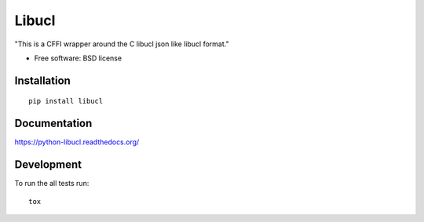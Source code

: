 ===============================
Libucl
===============================

| |docs| |travis| |appveyor| |coveralls| |landscape| |scrutinizer|
| |version| |downloads| |wheel| |supported-versions| |supported-implementations|

.. |docs| image:: https://readthedocs.org/projects/python-libucl/badge/?style=flat
    :target: https://readthedocs.org/projects/python-libucl
    :alt: Documentation Status

.. |travis| image:: http://img.shields.io/travis/techdragon/python-libucl/master.png?style=flat
    :alt: Travis-CI Build Status
    :target: https://travis-ci.org/techdragon/python-libucl

.. |appveyor| image:: https://ci.appveyor.com/api/projects/status/github/techdragon/python-libucl?branch=master
    :alt: AppVeyor Build Status
    :target: https://ci.appveyor.com/project/techdragon/python-libucl

.. |coveralls| image:: http://img.shields.io/coveralls/techdragon/python-libucl/master.png?style=flat
    :alt: Coverage Status
    :target: https://coveralls.io/r/techdragon/python-libucl

.. |landscape| image:: https://landscape.io/github/techdragon/python-libucl/master/landscape.svg?style=flat
    :target: https://landscape.io/github/techdragon/python-libucl/master
    :alt: Code Quality Status

.. |version| image:: http://img.shields.io/pypi/v/libucl.png?style=flat
    :alt: PyPI Package latest release
    :target: https://pypi.python.org/pypi/libucl

.. |downloads| image:: http://img.shields.io/pypi/dm/libucl.png?style=flat
    :alt: PyPI Package monthly downloads
    :target: https://pypi.python.org/pypi/libucl

.. |wheel| image:: https://pypip.in/wheel/libucl/badge.png?style=flat
    :alt: PyPI Wheel
    :target: https://pypi.python.org/pypi/libucl

.. |supported-versions| image:: https://pypip.in/py_versions/libucl/badge.png?style=flat
    :alt: Supported versions
    :target: https://pypi.python.org/pypi/libucl

.. |supported-implementations| image:: https://pypip.in/implementation/libucl/badge.png?style=flat
    :alt: Supported imlementations
    :target: https://pypi.python.org/pypi/libucl

.. |scrutinizer| image:: https://img.shields.io/scrutinizer/g/techdragon/python-libucl/master.png?style=flat
    :alt: Scrtinizer Status
    :target: https://scrutinizer-ci.com/g/techdragon/python-libucl/

"This is a CFFI wrapper around the C libucl json like libucl format."

* Free software: BSD license

Installation
============

::

    pip install libucl

Documentation
=============

https://python-libucl.readthedocs.org/

Development
===========

To run the all tests run::

    tox
